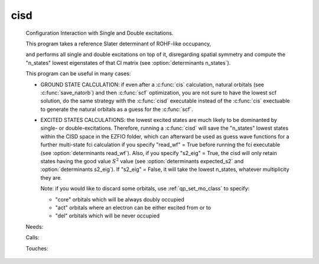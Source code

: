 .. _cisd: 
 
.. program:: cisd 
 
==== 
cisd 
==== 
 
 
 
 
 Configuration Interaction with Single and Double excitations. 
  
 This program takes a reference Slater determinant of ROHF-like occupancy, 
  
 and performs all single and double excitations on top of it, disregarding 
 spatial symmetry and compute the "n_states" lowest eigenstates of that CI 
 matrix (see :option:`determinants n_states`). 
  
 This program can be useful in many cases: 
  
 * GROUND STATE CALCULATION: if even after a :c:func:`cis` calculation, natural 
   orbitals (see :c:func:`save_natorb`) and then :c:func:`scf` optimization, you are not sure to have the lowest scf 
   solution, 
   do the same strategy with the :c:func:`cisd` executable instead of the :c:func:`cis` exectuable to generate the natural 
   orbitals as a guess for the :c:func:`scf`. 
  
  
  
 * EXCITED STATES CALCULATIONS: the lowest excited states are much likely to 
   be dominanted by single- or double-excitations. 
   Therefore, running a :c:func:`cisd` will save the "n_states" lowest states within 
   the CISD space 
   in the EZFIO folder, which can afterward be used as guess wave functions 
   for a further multi-state fci calculation if you specify "read_wf" = True 
   before running the fci executable (see :option:`determinants read_wf`). 
   Also, if you specify "s2_eig" = True, the cisd will only retain states 
   having the good value :math:`S^2` value 
   (see :option:`determinants expected_s2` and :option:`determinants s2_eig`). 
   If "s2_eig" = False, it will take the lowest n_states, whatever 
   multiplicity they are. 
  
  
  
   Note: if you would like to discard some orbitals, use 
   :ref:`qp_set_mo_class` to specify: 
  
   * "core" orbitals which will be always doubly occupied 
  
   * "act" orbitals where an electron can be either excited from or to 
  
   * "del" orbitals which will be never occupied 
  
 
 Needs: 
 
 .. hlist:: 
    :columns: 3 
 
    * :c:data:`read_wf` 
 
 Calls: 
 
 .. hlist:: 
    :columns: 3 
 
    * :c:func:`run` 
 
 Touches: 
 
 .. hlist:: 
    :columns: 3 
 
    * :c:data:`fock_matrix_ao_alpha` 
    * :c:data:`fock_matrix_ao_alpha` 
    * :c:data:`mo_coef` 
    * :c:data:`level_shift` 
    * :c:data:`mo_coef` 
    * :c:data:`read_wf` 
